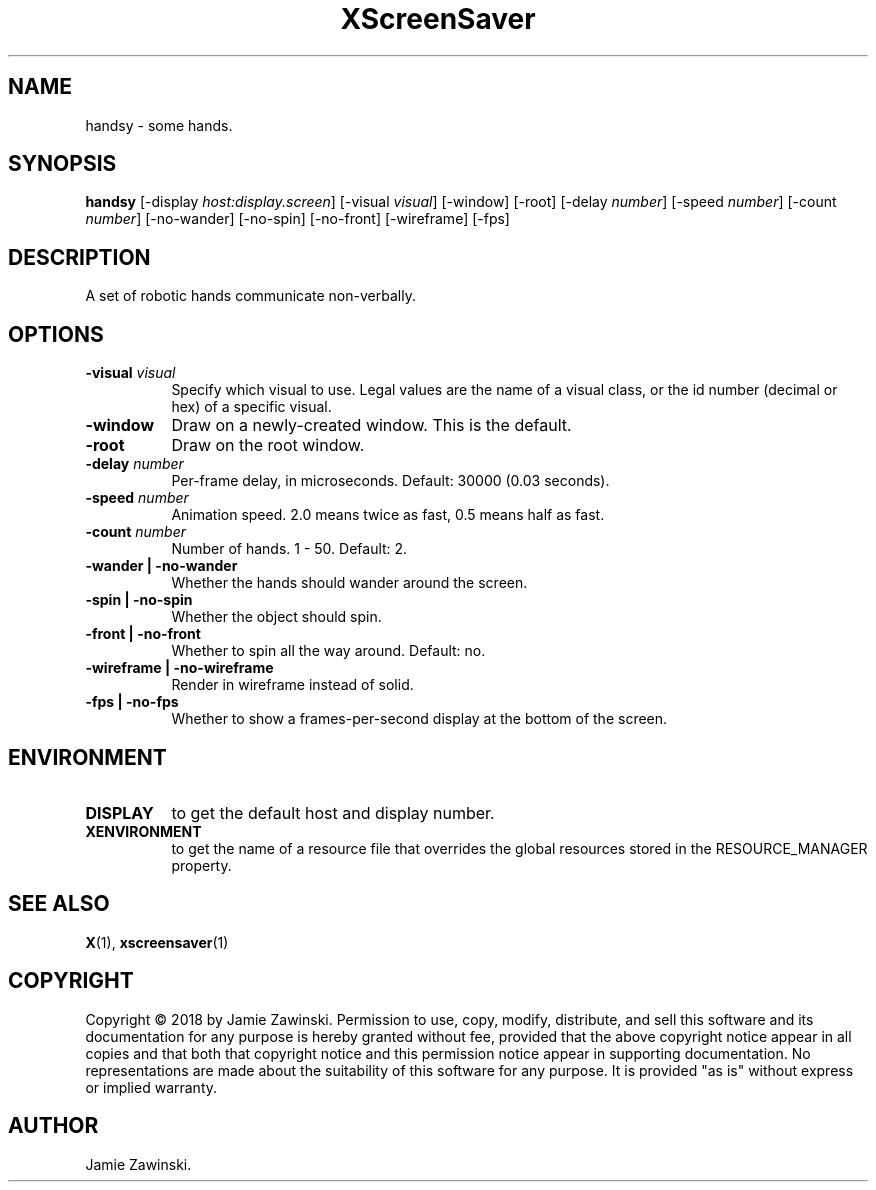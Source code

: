 .TH XScreenSaver 1 "" "X Version 11"
.SH NAME
handsy - some hands.
.SH SYNOPSIS
.B handsy
[\-display \fIhost:display.screen\fP]
[\-visual \fIvisual\fP]
[\-window]
[\-root]
[\-delay \fInumber\fP]
[\-speed \fInumber\fP]
[\-count \fInumber\fP]
[\-no-wander]
[\-no-spin]
[\-no-front]
[\-wireframe]
[\-fps]
.SH DESCRIPTION
A set of robotic hands communicate non-verbally.
.SH OPTIONS
.TP 8
.B \-visual \fIvisual\fP
Specify which visual to use.  Legal values are the name of a visual class,
or the id number (decimal or hex) of a specific visual.
.TP 8
.B \-window
Draw on a newly-created window.  This is the default.
.TP 8
.B \-root
Draw on the root window.
.TP 8
.B \-delay \fInumber\fP
Per-frame delay, in microseconds.  Default: 30000 (0.03 seconds).
.TP 8
.B \-speed \fInumber\fP
Animation speed.  2.0 means twice as fast, 0.5 means half as fast.
.TP 8
.B \-count \fInumber\fP
Number of hands.  1 - 50.  Default: 2.
.TP 8
.B \-wander | \-no-wander
Whether the hands should wander around the screen.
.TP 8
.B \-spin | \-no-spin
Whether the object should spin.
.TP 8
.B \-front | \-no-front
Whether to spin all the way around. Default: no.
.TP 8
.B \-wireframe | \-no-wireframe
Render in wireframe instead of solid.
.TP 8
.B \-fps | \-no-fps
Whether to show a frames-per-second display at the bottom of the screen.
.SH ENVIRONMENT
.PP
.TP 8
.B DISPLAY
to get the default host and display number.
.TP 8
.B XENVIRONMENT
to get the name of a resource file that overrides the global resources
stored in the RESOURCE_MANAGER property.
.SH SEE ALSO
.BR X (1),
.BR xscreensaver (1)
.SH COPYRIGHT
Copyright \(co 2018 by Jamie Zawinski.  Permission to use, copy, modify, 
distribute, and sell this software and its documentation for any purpose is 
hereby granted without fee, provided that the above copyright notice appear 
in all copies and that both that copyright notice and this permission notice
appear in supporting documentation.  No representations are made about the 
suitability of this software for any purpose.  It is provided "as is" without
express or implied warranty.
.SH AUTHOR
Jamie Zawinski.
